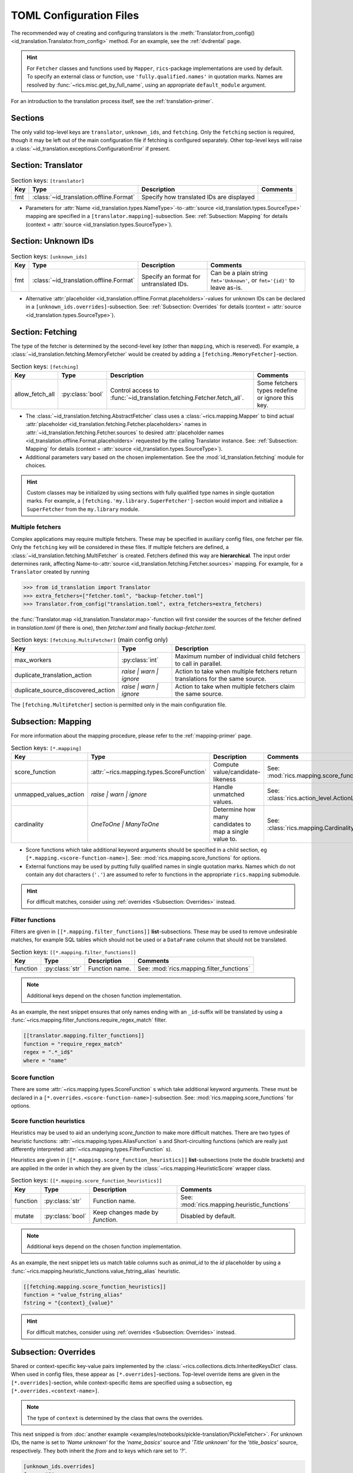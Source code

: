 .. _translator-config:

TOML Configuration Files
========================
The recommended way of creating and configuring translators is the :meth:`Translator.from_config()
<id_translation.Translator.from_config>` method. For an example, see the :ref:`dvdrental` page.

.. hint::
    For ``Fetcher`` classes and functions used by ``Mapper``, ``rics``-package implementations are used by default. To
    specify an external class or function, use ``'fully.qualified.names'`` in quotation marks. Names are resolved by
    :func:`~rics.misc.get_by_full_name`, using an appropriate ``default_module`` argument.

For an introduction to the translation process itself, see the :ref:`translation-primer`.

Sections
--------
The only valid top-level keys are ``translator``, ``unknown_ids``, and ``fetching``. Only the ``fetching`` section is
required, though it may be left out of the main configuration file if fetching is configured separately. Other top-level
keys will raise a :class:`~id_translation.exceptions.ConfigurationError` if present.

Section: Translator
-------------------
.. list-table:: Section keys: ``[translator]``
   :header-rows: 1

   * - Key
     - Type
     - Description
     - Comments
   * - fmt
     - :class:`~id_translation.offline.Format`
     - Specify how translated IDs are displayed
     -

* Parameters for :attr:`Name <id_translation.types.NameType>`-to-:attr:`source <id_translation.types.SourceType>`
  mapping are specified in a ``[translator.mapping]``-subsection. See: :ref:`Subsection: Mapping` for details (context =
  :attr:`source <id_translation.types.SourceType>`).

Section: Unknown IDs
--------------------
.. list-table:: Section keys: ``[unknown_ids]``
   :header-rows: 1

   * - Key
     - Type
     - Description
     - Comments
   * - fmt
     - :class:`~id_translation.offline.Format`
     - Specify an format for untranslated IDs.
     - Can be a plain string ``fmt='Unknown'``, or ``fmt='{id}'`` to leave as-is.

* Alternative :attr:`placeholder <id_translation.offline.Format.placeholders>`-values for unknown IDs can be declared
  in a ``[unknown_ids.overrides]``-subsection. See: :ref:`Subsection: Overrides` for details (context =
  :attr:`source <id_translation.types.SourceType>`).

.. _translator-config-fetching:

Section: Fetching
-----------------
The type of the fetcher is determined by the second-level key (other than ``mapping``, which is reserved). For example,
a :class:`~id_translation.fetching.MemoryFetcher` would be created by adding a ``[fetching.MemoryFetcher]``-section.

.. list-table:: Section keys: ``[fetching]``
   :header-rows: 1

   * - Key
     - Type
     - Description
     - Comments
   * - allow_fetch_all
     - :py:class:`bool`
     - Control access to :func:`~id_translation.fetching.Fetcher.fetch_all`.
     - Some fetchers types redefine or ignore this key.

* The :class:`~id_translation.fetching.AbstractFetcher` class uses a :class:`~rics.mapping.Mapper` to bind actual
  :attr:`placeholder <id_translation.fetching.Fetcher.placeholders>` names in
  :attr:`~id_translation.fetching.Fetcher.sources` to desired
  :attr:`placeholder names <id_translation.offline.Format.placeholders>` requested by the calling Translator instance.
  See: :ref:`Subsection: Mapping` for details (context = :attr:`source <id_translation.types.SourceType>`).
* Additional parameters vary based on the chosen implementation. See the :mod:`id_translation.fetching` module for
  choices.

.. hint::

   Custom classes may be initialized by using sections with fully qualified type names in single quotation marks. For
   example, a ``[fetching.'my.library.SuperFetcher']``-section would import and initialize a ``SuperFetcher`` from the
   ``my.library`` module.


Multiple fetchers
~~~~~~~~~~~~~~~~~
Complex applications may require multiple fetchers. These may be specified in auxiliary config files, one fetcher per
file. Only the ``fetching`` key will be considered in these files. If multiple fetchers are defined, a
:class:`~id_translation.fetching.MultiFetcher` is created. Fetchers defined this way are **hierarchical**. The input
order determines rank, affecting Name-to-:attr:`source <id_translation.fetching.Fetcher.sources>` mapping. For
example, for a ``Translator`` created by running

>>> from id_translation import Translator
>>> extra_fetchers=["fetcher.toml", "backup-fetcher.toml"]
>>> Translator.from_config("translation.toml", extra_fetchers=extra_fetchers)

the :func:`Translator.map <id_translation.Translator.map>`-function will first consider the sources of the fetcher
defined in `translation.toml` (if there is one), then `fetcher.toml` and finally `backup-fetcher.toml`.

.. list-table:: Section keys: ``[fetching.MultiFetcher]`` (main config only)
   :header-rows: 1

   * - Key
     - Type
     - Description
   * - max_workers
     - :py:class:`int`
     - Maximum number of individual child fetchers to call in parallel.
   * - duplicate_translation_action
     - `raise | warn | ignore`
     - Action to take when multiple fetchers return translations for the same source.
   * - duplicate_source_discovered_action
     - `raise | warn | ignore`
     - Action to take when multiple fetchers claim the same source.

The ``[fetching.MultiFetcher]`` section is permitted only in the main configuration file.

.. _translator-config-mapping:

Subsection: Mapping
-------------------
For more information about the mapping procedure, please refer to the :ref:`mapping-primer` page.

.. list-table:: Section keys: ``[*.mapping]``
   :header-rows: 1

   * - Key
     - Type
     - Description
     - Comments
   * - score_function
     - :attr:`~rics.mapping.types.ScoreFunction`
     - Compute value/candidate-likeness
     - See: :mod:`rics.mapping.score_functions`
   * - unmapped_values_action
     - `raise | warn | ignore`
     - Handle unmatched values.
     - See: :class:`rics.action_level.ActionLevel`
   * - cardinality
     - `OneToOne | ManyToOne`
     - Determine how many candidates to map a single value to.
     - See: :class:`rics.mapping.Cardinality`

* Score functions which take additional keyword arguments should be specified in a child section, eg
  ``[*.mapping.<score-function-name>]``. See: :mod:`rics.mapping.score_functions` for options.
* External functions may be used by putting fully qualified names in single quotation marks. Names which do not contain
  any dot characters (``'.'``) are assumed to refer to functions in the appropriate ``rics.mapping`` submodule.

.. hint::

   For difficult matches, consider using :ref:`overrides <Subsection: Overrides>` instead.

Filter functions
~~~~~~~~~~~~~~~~
Filters are given in ``[[*.mapping.filter_functions]]`` **list**-subsections. These may be used to remove undesirable
matches, for example SQL tables which should not be used or a ``DataFrame`` column that should not be translated.

.. list-table:: Section keys: ``[[*.mapping.filter_functions]]``
   :header-rows: 1

   * - Key
     - Type
     - Description
     - Comments
   * - function
     - :py:class:`str`
     - Function name.
     - See: :mod:`rics.mapping.filter_functions`

.. note::

   Additional keys depend on the chosen function implementation.

As an example, the next snippet ensures that only names ending with an ``_id``-suffix will be translated by using a
:func:`~rics.mapping.filter_functions.require_regex_match` filter.

.. code-block:: toml

    [[translator.mapping.filter_functions]]
    function = "require_regex_match"
    regex = ".*_id$"
    where = "name"


Score function
~~~~~~~~~~~~~~
There are some :attr:`~rics.mapping.types.ScoreFunction` s which take additional keyword arguments. These must
be declared in a ``[*.overrides.<score-function-name>]``-subsection. See: :mod:`rics.mapping.score_functions` for options.

Score function heuristics
~~~~~~~~~~~~~~~~~~~~~~~~~
Heuristics may be used to aid an underlying `score_function` to make more difficult matches. There are two types of
heuristic functions: :attr:`~rics.mapping.types.AliasFunction` s and Short-circuiting functions (which are
really just differently interpreted :attr:`~rics.mapping.types.FilterFunction` s).

Heuristics are given in ``[[*.mapping.score_function_heuristics]]`` **list**-subsections (note the double brackets) and
are applied in the order in which they are given by the :class:`~rics.mapping.HeuristicScore` wrapper
class.

.. list-table:: Section keys: ``[[*.mapping.score_function_heuristics]]``
   :header-rows: 1

   * - Key
     - Type
     - Description
     - Comments
   * - function
     - :py:class:`str`
     - Function name.
     - See: :mod:`rics.mapping.heuristic_functions`
   * - mutate
     - :py:class:`bool`
     - Keep changes made by `function`.
     - Disabled by default.

.. note::

   Additional keys depend on the chosen function implementation.

As an example, the next snippet lets us match table columns such as `animal_id` to the `id` placeholder by using a
:func:`~rics.mapping.heuristic_functions.value_fstring_alias` heuristic.

.. code-block:: toml

    [[fetching.mapping.score_function_heuristics]]
    function = "value_fstring_alias"
    fstring = "{context}_{value}"

.. hint::

   For difficult matches, consider using :ref:`overrides <Subsection: Overrides>` instead.

Subsection: Overrides
---------------------
Shared or context-specific key-value pairs implemented by the :class:`~rics.collections.dicts.InheritedKeysDict`
class. When used in config files, these appear as ``[*.overrides]``-sections. Top-level override items are given in the
``[*.overrides]``-section, while context-specific items are specified using a subsection, eg
``[*.overrides.<context-name>]``.

.. note::

   The type of ``context`` is determined by the class that owns the overrides.

This next snipped is from :doc:`another example <examples/notebooks/pickle-translation/PickleFetcher>`. For unknown IDs,
the name is set to `'Name unknown'` for the `'name_basics'` source and `'Title unknown'` for the `'title_basics'`
source, respectively. They both inherit the `from` and `to` keys which rare set to `'?'`.

.. code-block:: toml

    [unknown_ids.overrides]
    from = "?"
    to = "?"

    [unknown_ids.overrides.name_basics]
    name = "Name unknown"
    [unknown_ids.overrides.title_basics]
    name = "Title unknown"

.. warning::

   Overrides have no fixed keys. No validation is performed and errors may be silent. The
   :attr:`mapping process <rics.mapping.Mapper.apply>` provides detailed information in debug mode, which may be used to
   discover issues.

.. hint::

   Overrides may also be used to `prevent` mapping certain values.

For example, let's assume that a SQL source table called `title_basics` with two columns `title` and `name` with
identical contents. We would like to use a format ``'[{title}. ]{name}'`` to output translations such as
`'Mr. Astaire'`. To avoid output such as `'Top Hat. Top Hat'` for movies, we may add

.. code-block:: toml

  [fetching.mapping.overrides.movies]
  title = "_"

to force the fetcher to inform the ``Translator`` that the `title` placeholder (column) does not exist for the
`title_basics` source (we used `'_'` since TOML `does not have <https://github.com/toml-lang/toml/issues/30>`__ a
``null``-type).
